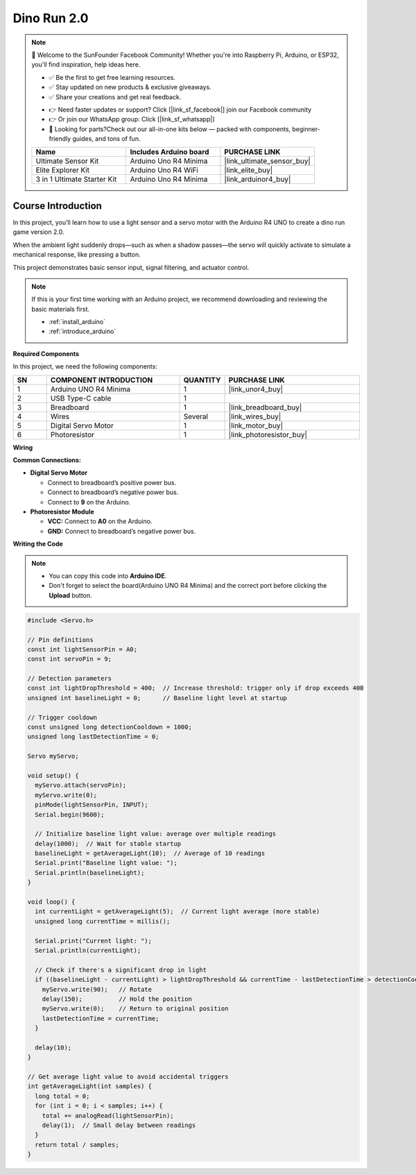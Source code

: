 .. _dino_run2.0:

Dino Run 2.0
==============================================================

.. note::
  
  🌟 Welcome to the SunFounder Facebook Community! Whether you're into Raspberry Pi, Arduino, or ESP32, you'll find inspiration, help ideas here.
   
  - ✅ Be the first to get free learning resources. 
   
  - ✅ Stay updated on new products & exclusive giveaways. 
   
  - ✅ Share your creations and get real feedback.
   
  * 👉 Need faster updates or support? Click [|link_sf_facebook|] join our Facebook community 

  * 👉 Or join our WhatsApp group: Click [|link_sf_whatsapp|]
   
  * 🎁 Looking for parts?Check out our all-in-one kits below — packed with components, beginner-friendly guides, and tons of fun.
  
  .. list-table::
    :widths: 20 20 20
    :header-rows: 1

    *   - Name	
        - Includes Arduino board
        - PURCHASE LINK
    *   - Ultimate Sensor Kit
        - Arduino Uno R4 Minima
        - |link_ultimate_sensor_buy|
    *   - Elite Explorer Kit	
        - Arduino Uno R4 WiFi
        - |link_elite_buy|
    *   - 3 in 1 Ultimate Starter Kit	
        - Arduino Uno R4 Minima
        - |link_arduinor4_buy|

Course Introduction
------------------------

In this project, you’ll learn how to use a light sensor and a servo motor with the Arduino R4 UNO to create a dino run game version 2.0.

When the ambient light suddenly drops—such as when a shadow passes—the servo will quickly activate to simulate a mechanical response, like pressing a button.

This project demonstrates basic sensor input, signal filtering, and actuator control.

.. .. raw:: html

..    <iframe width="700" height="394" src="https://www.youtube.com/embed/tXVDkziwIbU?si=KxsVHx-1tClx8HN6" title="YouTube video player" frameborder="0" allow="accelerometer; autoplay; clipboard-write; encrypted-media; gyroscope; picture-in-picture; web-share" referrerpolicy="strict-origin-when-cross-origin" allowfullscreen></iframe>

.. note::

  If this is your first time working with an Arduino project, we recommend downloading and reviewing the basic materials first.
  
  * :ref:`install_arduino`
  * :ref:`introduce_arduino`

**Required Components**

In this project, we need the following components:

.. list-table::
    :widths: 5 20 5 20
    :header-rows: 1

    *   - SN
        - COMPONENT INTRODUCTION	
        - QUANTITY
        - PURCHASE LINK

    *   - 1
        - Arduino UNO R4 Minima
        - 1
        - |link_unor4_buy|
    *   - 2
        - USB Type-C cable
        - 1
        - 
    *   - 3
        - Breadboard
        - 1
        - |link_breadboard_buy|
    *   - 4
        - Wires
        - Several
        - |link_wires_buy|
    *   - 5
        - Digital Servo Motor
        - 1
        - |link_motor_buy|
    *   - 6
        - Photoresistor
        - 1
        - |link_photoresistor_buy|

**Wiring**

.. image:: img/dino_run2.0_bb.png

**Common Connections:**

* **Digital Servo Motor**

  - Connect to breadboard’s positive power bus.
  - Connect to breadboard’s negative power bus.
  - Connect to **9** on the Arduino.

* **Photoresistor Module**

  - **VCC:** Connect to **A0** on the Arduino.
  - **GND:** Connect to breadboard’s negative power bus.

**Writing the Code**

.. note::

    * You can copy this code into **Arduino IDE**. 
    * Don't forget to select the board(Arduino UNO R4 Minima) and the correct port before clicking the **Upload** button.

.. code-block:: arduino

      #include <Servo.h>

      // Pin definitions
      const int lightSensorPin = A0;
      const int servoPin = 9;

      // Detection parameters
      const int lightDropThreshold = 400;  // Increase threshold: trigger only if drop exceeds 400
      unsigned int baselineLight = 0;      // Baseline light level at startup

      // Trigger cooldown
      const unsigned long detectionCooldown = 1000;
      unsigned long lastDetectionTime = 0;

      Servo myServo;

      void setup() {
        myServo.attach(servoPin);
        myServo.write(0);
        pinMode(lightSensorPin, INPUT);
        Serial.begin(9600);

        // Initialize baseline light value: average over multiple readings
        delay(1000);  // Wait for stable startup
        baselineLight = getAverageLight(10);  // Average of 10 readings
        Serial.print("Baseline light value: ");
        Serial.println(baselineLight);
      }

      void loop() {
        int currentLight = getAverageLight(5);  // Current light average (more stable)
        unsigned long currentTime = millis();

        Serial.print("Current light: ");
        Serial.println(currentLight);

        // Check if there's a significant drop in light
        if ((baselineLight - currentLight) > lightDropThreshold && currentTime - lastDetectionTime > detectionCooldown) {
          myServo.write(90);   // Rotate
          delay(150);          // Hold the position
          myServo.write(0);    // Return to original position
          lastDetectionTime = currentTime;
        }

        delay(10); 
      }

      // Get average light value to avoid accidental triggers
      int getAverageLight(int samples) {
        long total = 0;
        for (int i = 0; i < samples; i++) {
          total += analogRead(lightSensorPin);
          delay(1);  // Small delay between readings
        }
        return total / samples;
      }
